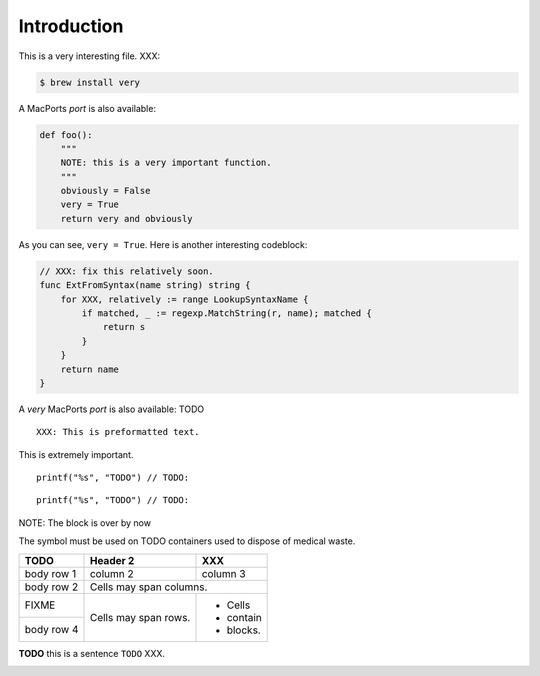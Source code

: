 Introduction
########################################

This is a very interesting file. XXX:

.. code-block:: bash

    $ brew install very


A MacPorts *port* is also available:

.. code-block:: python

    def foo():
        """
        NOTE: this is a very important function.
        """
        obviously = False
        very = True
        return very and obviously

As you can see, ``very = True``. Here is another interesting codeblock:

.. code-block:: go

    // XXX: fix this relatively soon.
    func ExtFromSyntax(name string) string {
        for XXX, relatively := range LookupSyntaxName {
            if matched, _ := regexp.MatchString(r, name); matched {
                return s
            }
        }
        return name
    }

A `very` MacPorts *port* is also available: TODO

::

    XXX: This is preformatted text.

This is extremely important.


.. highlight:: c

::

    printf("%s", "TODO") // TODO:

.. highlight:: none

::

    printf("%s", "TODO") // TODO:

NOTE: The block is over by now

The |biohazard| symbol must be used on TODO containers used to dispose of medical waste.

+------------+------------+-----------+
| TODO       | Header 2   | XXX       |
+============+============+===========+
| body row 1 | column 2   | column 3  |
+------------+------------+-----------+
| body row 2 | Cells may span columns.|
+------------+------------+-----------+
| FIXME      | Cells may  | - Cells   |
+------------+ span rows. | - contain |
| body row 4 |            | - blocks. |
+------------+------------+-----------+


**TODO** this is a sentence ``TODO`` XXX.

.. |biohazard| image:: biohazard.png


.. image:: /images/logo.png
   :alt: TODO
